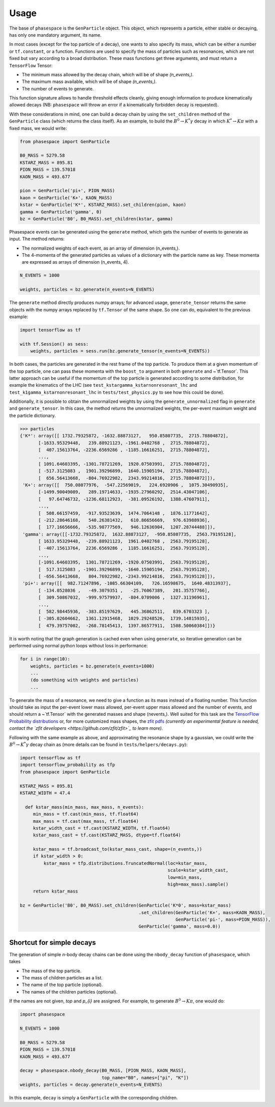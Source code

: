 =====
Usage
=====

The base of ``phasespace`` is the ``GenParticle`` object.
This object, which represents a particle, either stable or decaying, has only one mandatory argument, its name.

In most cases (except for the top particle of a decay), one wants to also specify its mass, which can be either
a number or ``tf.constant``, or a function.
Functions are used to specify the mass of particles such as resonances, which are not fixed but vary according to
a broad distribution.
These mass functions get three arguments, and must return a ``TensorFlow`` Tensor:

- The minimum mass allowed by the decay chain, which will be of shape `(n_events,)`.
- The maximum mass available, which will be of shape `(n_events,)`.
- The number of events to generate.

This function signature allows to handle threshold effects cleanly, giving enough information to produce kinematically
allowed decays (NB: ``phasespace`` will throw an error if a kinematically forbidden decay is requested).

With these considerations in mind, one can build a decay chain by using the ``set_children`` method of the ``GenParticle``
class (which returns the class itself). As an example, to build the :math:`B^{0}\to K^{*}\gamma` decay in which
:math:`K^*\to K\pi` with a fixed mass, we would write:

.. code-block:: python

   from phasespace import GenParticle

   B0_MASS = 5279.58
   KSTARZ_MASS = 895.81
   PION_MASS = 139.57018
   KAON_MASS = 493.677

   pion = GenParticle('pi+', PION_MASS)
   kaon = GenParticle('K+', KAON_MASS)
   kstar = GenParticle('K*', KSTARZ_MASS).set_children(pion, kaon)
   gamma = GenParticle('gamma', 0)
   bz = GenParticle('B0', B0_MASS).set_children(kstar, gamma)

Phasespace events can be generated using the ``generate`` method, which gets the number of events to generate as input.
The method returns:

- The normalized weights of each event, as an array of dimension (n_events,).
- The 4-momenta of the generated particles as values of a dictionary with the particle name as key. These momenta
  are expressed as arrays of dimension (n_events, 4).

.. code-block:: python

   N_EVENTS = 1000

   weights, particles = bz.generate(n_events=N_EVENTS)

The ``generate`` method directly produces numpy arrays; for advanced usage, ``generate_tensor`` returns the same objects with the
numpy arrays replaced by ``tf.Tensor`` of the same shape.
So one can do, equivalent to the previous example:

.. code-block:: python

   import tensorflow as tf

   with tf.Session() as sess:
       weights, particles = sess.run(bz.generate_tensor(n_events=N_EVENTS))

In both cases, the particles are generated in the rest frame of the top particle.
To produce them at a given momentum of the top particle, one can pass these momenta with the ``boost_to`` argument in both
``generate`` and ~`tf.Tensor`. This latter approach can be useful if the momentum of the top particle
is generated according to some distribution, for example the kinematics of the LHC (see ``test_kstargamma_kstarnonresonant_lhc``
and ``test_k1gamma_kstarnonresonant_lhc`` in ``tests/test_physics.py`` to see how this could be done).

Additionally, it is possible to obtain the unnormalized weights by using the ``generate_unnormalized`` flag in  
``generate`` and ``generate_tensor``. In this case, the method returns the unnormalized weights, the per-event maximum weight
and the particle dictionary.

.. code-block:: pycon

   >>> particles
   {'K*': array([[ 1732.79325872, -1632.88873127,   950.85807735,  2715.78804872],
          [-1633.95329448,   239.88921123, -1961.0402768 ,  2715.78804872],
          [  407.15613764, -2236.6569286 , -1185.16616251,  2715.78804872],
          ...,
          [ 1091.64603395, -1301.78721269,  1920.07503991,  2715.78804872],
          [ -517.3125083 ,  1901.39296899,  1640.15905194,  2715.78804872],
          [  656.56413668,  -804.76922982,  2343.99214816,  2715.78804872]]),
    'K+': array([[  750.08077976,  -547.22569019,   224.6920906 ,  1075.30490935],
          [-1499.90049089,   289.19714633, -1935.27960292,  2514.43047106],
          [   97.64746732, -1236.68112923,  -381.09526192,  1388.47607911],
          ...,
          [  508.66157459,  -917.93523639,  1474.7064148 ,  1876.11771642],
          [ -212.28646168,   540.26381432,   610.86656669,   976.63988936],
          [  177.16656666,  -535.98777569,   946.12636904,  1207.28744488]]),
    'gamma': array([[-1732.79325872,  1632.88873127,  -950.85807735,  2563.79195128],
          [ 1633.95329448,  -239.88921123,  1961.0402768 ,  2563.79195128],
          [ -407.15613764,  2236.6569286 ,  1185.16616251,  2563.79195128],
          ...,
          [-1091.64603395,  1301.78721269, -1920.07503991,  2563.79195128],
          [  517.3125083 , -1901.39296899, -1640.15905194,  2563.79195128],
          [ -656.56413668,   804.76922982, -2343.99214816,  2563.79195128]]),
    'pi+': array([[  982.71247896, -1085.66304109,   726.16598675,  1640.48313937],
          [ -134.0528036 ,   -49.3079351 ,   -25.76067389,   201.35757766],
          [  309.50867032,  -999.97579937,  -804.0709006 ,  1327.31196961],
          ...,
          [  582.98445936,  -383.85197629,   445.36862511,   839.6703323 ],
          [ -305.02604662,  1361.12915468,  1029.29248526,  1739.14815935],
          [  479.39757002,  -268.78145413,  1397.86577911,  1508.50060384]])}

It is worth noting that the graph generation is cached even when using ``generate``, so iterative generation
can be performed using normal python loops without loss in performance:

.. code-block:: python

   for i in range(10):
       weights, particles = bz.generate(n_events=1000)
       ...
       (do something with weights and particles)
       ...

To generate the mass of a resonance, we need to give a function as its mass instead of a floating number.
This function should take as input the per-event lower mass allowed, per-event upper mass allowed and the number of
events, and should return a ~`tf.Tensor` with the generated masses and shape (nevents,). Well suited for this task
are the `TensorFlow Probability distributions <https://www.tensorflow.org/probability/api_docs/python/tfp/distributions>`_
or, for more customized mass shapes, the
`zfit pdfs <https://zfit.github.io/zfit/model.html#tensor-sampling>`_ *(currently an
experimental feature is needed, contact the `zfit developers <https://github.com/zfit/zfit>`_ to learn more).*

Following with the same example as above, and approximating the resonance shape by a gaussian, we could
write the :math:`B^{0}\to K^{*}\gamma` decay chain as (more details can be found in ``tests/helpers/decays.py``):

.. code-block:: python

   import tensorflow as tf
   import tensorflow_probability as tfp
   from phasespace import GenParticle

   KSTARZ_MASS = 895.81
   KSTARZ_WIDTH = 47.4

     def kstar_mass(min_mass, max_mass, n_events):
        min_mass = tf.cast(min_mass, tf.float64)
        max_mass = tf.cast(max_mass, tf.float64)
        kstar_width_cast = tf.cast(KSTARZ_WIDTH, tf.float64)
        kstar_mass_cast = tf.cast(KSTARZ_MASS, dtype=tf.float64)

        kstar_mass = tf.broadcast_to(kstar_mass_cast, shape=(n_events,))
        if kstar_width > 0:
            kstar_mass = tfp.distributions.TruncatedNormal(loc=kstar_mass,
                                                           scale=kstar_width_cast,
                                                           low=min_mass,
                                                           high=max_mass).sample()
        return kstar_mass

   bz = GenParticle('B0', B0_MASS).set_children(GenParticle('K*0', mass=kstar_mass)
                                                .set_children(GenParticle('K+', mass=KAON_MASS),
                                                              GenParticle('pi-', mass=PION_MASS)),
                                                GenParticle('gamma', mass=0.0))


Shortcut for simple decays
--------------------------

The generation of simple `n`-body decay chains can be done using the ``nbody_decay`` function of ``phasespace``, which takes

- The mass of the top particle.
- The mass of children particles as a list.
- The name of the top particle (optional).
- The names of the children particles (optional).

If the names are not given, `top` and `p_{i}` are assigned. For example, to generate :math:`B^0\to K\pi`, one would do:

.. code-block:: python

   import phasespace

   N_EVENTS = 1000

   B0_MASS = 5279.58
   PION_MASS = 139.57018
   KAON_MASS = 493.677

   decay = phasespace.nbody_decay(B0_MASS, [PION_MASS, KAON_MASS],
                                  top_name="B0", names=["pi", "K"])
   weights, particles = decay.generate(n_events=N_EVENTS)

In this example, ``decay`` is simply a ``GenParticle`` with the corresponding children.

